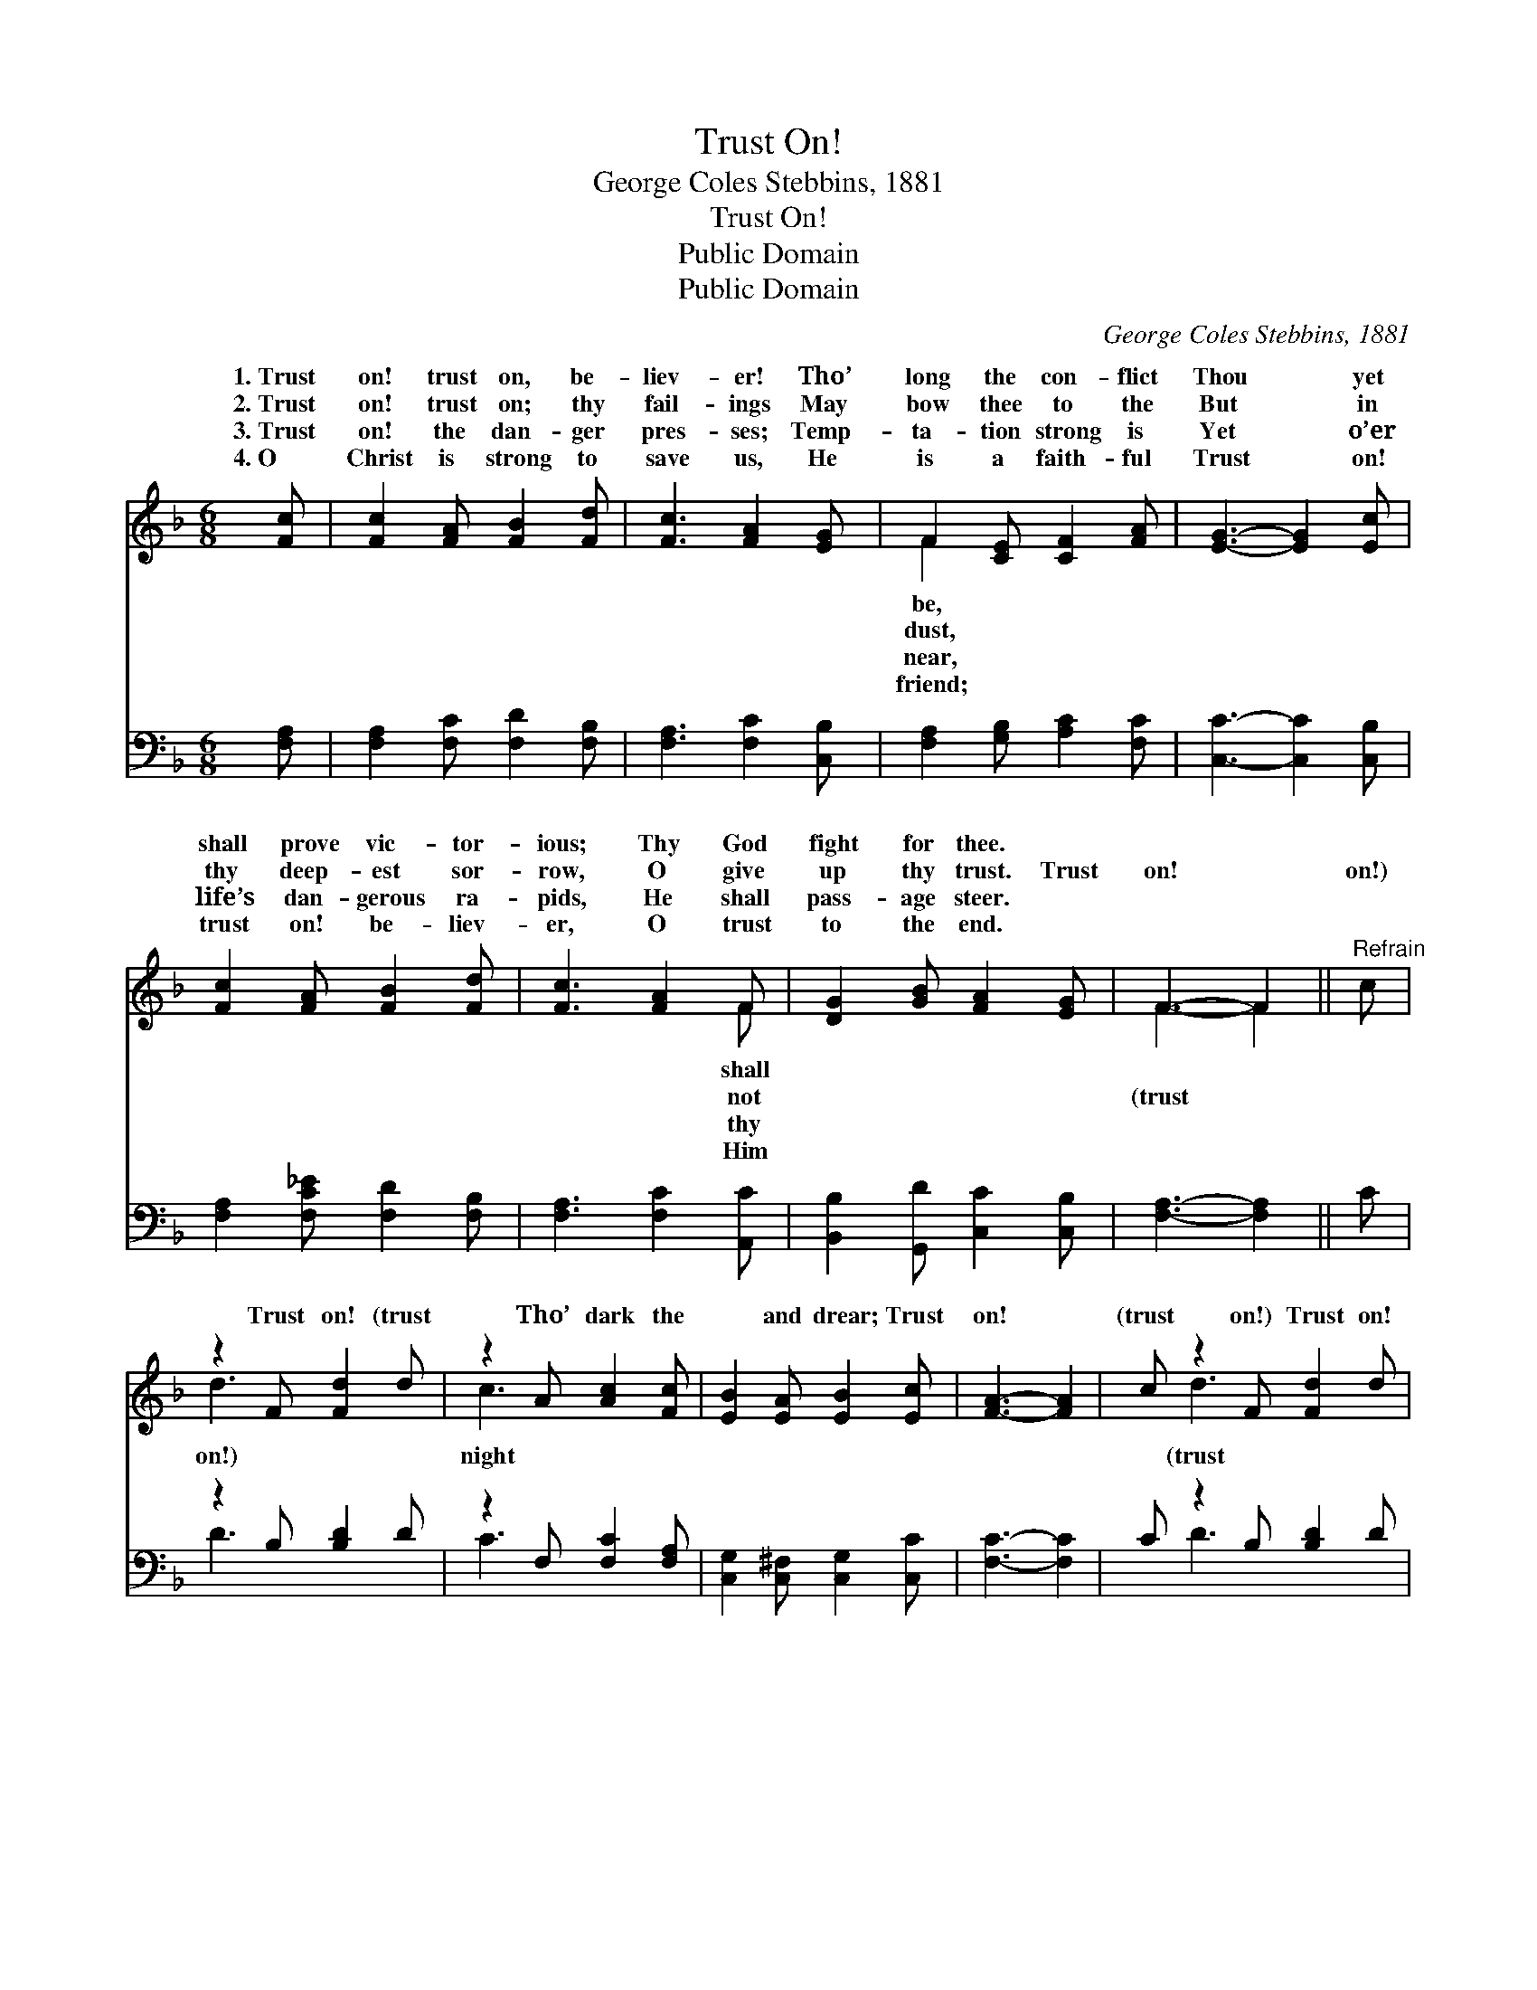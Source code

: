 X:1
T:Trust On!
T:George Coles Stebbins, 1881
T:Trust On!
T:Public Domain
T:Public Domain
C:George Coles Stebbins, 1881
Z:Public Domain
%%score ( 1 2 ) ( 3 4 )
L:1/8
M:6/8
K:F
V:1 treble 
V:2 treble 
V:3 bass 
V:4 bass 
V:1
 [Fc] | [Fc]2 [FA] [FB]2 [Fd] | [Fc]3 [FA]2 [EG] | F2 [CE] [CF]2 [FA] | [EG]3- [EG]2 [Ec] | %5
w: 1.~Trust|on! trust on, be-|liev- er! Tho’|long the con- flict|Thou * yet|
w: 2.~Trust|on! trust on; thy|fail- ings May|bow thee to the|But * in|
w: 3.~Trust|on! the dan- ger|pres- ses; Temp-|ta- tion strong is|Yet * o’er|
w: 4.~O|Christ is strong to|save us, He|is a faith- ful|Trust * on!|
 [Fc]2 [FA] [FB]2 [Fd] | [Fc]3 [FA]2 F | [DG]2 [GB] [FA]2 [EG] | F3- F2 ||"^Refrain" c | %10
w: shall prove vic- tor-|ious; Thy God|fight for thee. *|||
w: thy deep- est sor-|row, O give|up thy trust. Trust|on! *|on!)|
w: life’s dan- gerous ra-|pids, He shall|pass- age steer. *|||
w: trust on! be- liev-|er, O trust|to the end. *|||
 z2 F [Fd]2 d | z2 A [Ac]2 [Fc] | [EB]2 [EA] [EB]2 [Ec] | [FA]3- [FA]2 | c z2 F [Fd]2 d | %15
w: |||||
w: Trust on! (trust|Tho’ dark the|* and drear; Trust|on! *|(trust on!) Trust on!|
w: |||||
w: |||||
 z2 A [Ac]2 [CA] | [DG]2 [GB] [FA]2 [EG] | F3- F2 |] %18
w: |||
w: on!) The morn-|* dawn is near.||
w: |||
w: |||
V:2
 x | x6 | x6 | F2 x4 | x6 | x6 | x5 F | x6 | F3- F2 || x | d3- x3 | c3- x3 | x6 | x5 | x d3- x3 | %15
w: |||be,|||shall|||||||||
w: |||dust,|||not||(trust *||on!)|night|||(trust|
w: |||near,|||thy|||||||||
w: |||friend;|||Him|||||||||
 c3- x3 | x6 | F3- F2 |] %18
w: |||
w: ing|||
w: |||
w: |||
V:3
 [F,A,] | [F,A,]2 [F,C] [F,D]2 [F,B,] | [F,A,]3 [F,C]2 [C,B,] | [F,A,]2 [G,B,] [A,C]2 [F,C] | %4
 [C,C]3- [C,C]2 [C,B,] | [F,A,]2 [F,C_E] [F,D]2 [F,B,] | [F,A,]3 [F,C]2 [A,,C] | %7
 [B,,B,]2 [G,,D] [C,C]2 [C,B,] | [F,A,]3- [F,A,]2 || C | z2 B, [B,D]2 D | z2 F, [F,C]2 [F,A,] | %12
 [C,G,]2 [C,^F,] [C,G,]2 [C,C] | [F,C]3- [F,C]2 | C z2 B, [B,D]2 D | z2 F, [F,C]2 [F,C] | %16
 [B,,B,]2 [G,,D] [C,C]2 [C,B,] | [F,A,]3- [F,A,]2 |] %18
V:4
 x | x6 | x6 | x6 | x6 | x6 | x6 | x6 | x5 || x | D3- x3 | C3- x3 | x6 | x5 | x D3- x3 | C3- x3 | %16
 x6 | x5 |] %18

